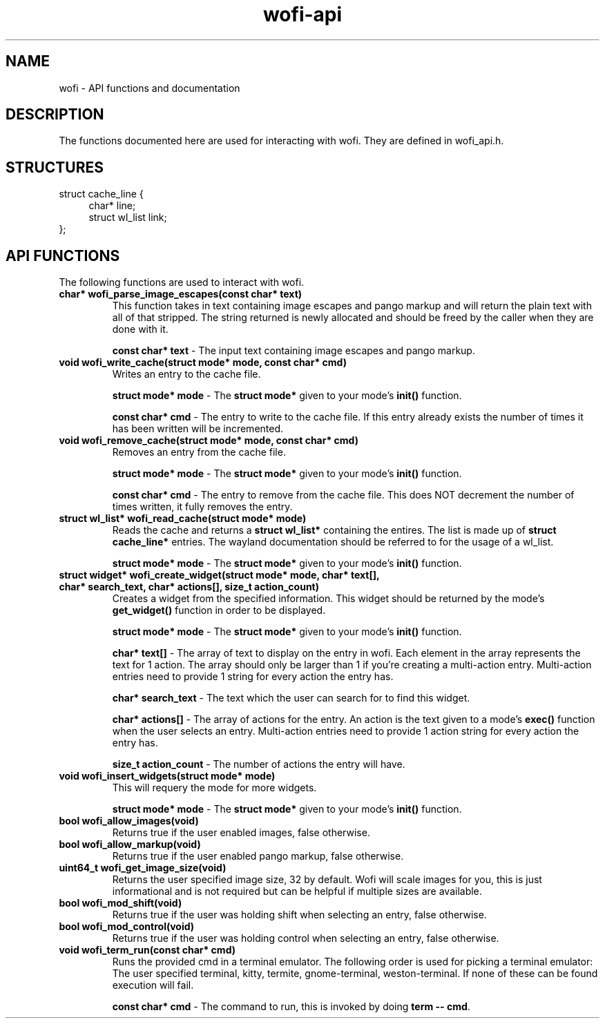 .TH wofi\-api 3
.SH NAME
wofi \- API functions and documentation

.SH DESCRIPTION
The functions documented here are used for interacting with wofi. They are defined in wofi_api.h.

.SH STRUCTURES
struct cache_line {
.RS 4
char* line;
.br
struct wl_list link;
.RE
};

.SH API FUNCTIONS
The following functions are used to interact with wofi.

.TP
.B char* wofi_parse_image_escapes(const char* text)
This function takes in text containing image escapes and pango markup and will return the plain text with all of that stripped. The string returned is newly allocated and should be freed by the caller when they are done with it.

.B const char* text
\- The input text containing image escapes and pango markup.

.TP
.B void wofi_write_cache(struct mode* mode, const char* cmd)
Writes an entry to the cache file.

.B struct mode* mode
\- The \fBstruct mode*\fR given to your mode's \fBinit()\fR function.

.B const char* cmd
\- The entry to write to the cache file. If this entry already exists the number of times it has been written will be incremented.

.TP
.B void wofi_remove_cache(struct mode* mode, const char* cmd)
Removes an entry from the cache file.

.B struct mode* mode
\- The \fBstruct mode*\fR given to your mode's \fBinit()\fR function.

.B const char* cmd
\- The entry to remove from the cache file. This does NOT decrement the number of times written, it fully removes the entry.

.TP
.B struct wl_list* wofi_read_cache(struct mode* mode)
Reads the cache and returns a \fBstruct wl_list*\fR containing the entires. The list is made up of \fBstruct cache_line*\fR entries. The wayland documentation should be referred to for the usage of a wl_list.

.B struct mode* mode
\- The \fBstruct mode*\fR given to your mode's \fBinit()\fR function.

.TP
.B struct widget* wofi_create_widget(struct mode* mode, char* text[], char* search_text, char* actions[], size_t action_count)
Creates a widget from the specified information. This widget should be returned by the mode's \fBget_widget()\fR function in order to be displayed.

.B struct mode* mode
\- The \fBstruct mode*\fR given to your mode's \fBinit()\fR function.

.B char* text[]
\- The array of text to display on the entry in wofi. Each element in the array represents the text for 1 action. The array should only be larger than 1 if you're creating a multi\-action entry. Multi\-action entries need to provide 1 string for every action the entry has.

.B char* search_text
\- The text which the user can search for to find this widget.

.B char* actions[]
\- The array of actions for the entry. An action is the text given to a mode's \fBexec()\fR function when the user selects an entry. Multi\-action entries need to provide 1 action string for every action the entry has.

.B size_t action_count
\- The number of actions the entry will have.

.TP
.B void wofi_insert_widgets(struct mode* mode)
This will requery the mode for more widgets.

.B struct mode* mode
\- The \fBstruct mode*\fR given to your mode's \fBinit()\fR function.

.TP
.B bool wofi_allow_images(void)
Returns true if the user enabled images, false otherwise.

.TP
.B bool wofi_allow_markup(void)
Returns true if the user enabled pango markup, false otherwise.

.TP
.B uint64_t wofi_get_image_size(void)
Returns the user specified image size, 32 by default. Wofi will scale images for you, this is just informational and is not required but can be helpful if multiple sizes are available.

.TP
.B bool wofi_mod_shift(void)
Returns true if the user was holding shift when selecting an entry, false otherwise.

.TP
.B bool wofi_mod_control(void)
Returns true if the user was holding control when selecting an entry, false otherwise.

.TP
.B void wofi_term_run(const char* cmd)
Runs the provided cmd in a terminal emulator. The following order is used for picking a terminal emulator: The user specified terminal, kitty, termite, gnome\-terminal, weston\-terminal. If none of these can be found execution will fail.

.B const char* cmd
\- The command to run, this is invoked by doing \fBterm \-\- cmd\fR.
